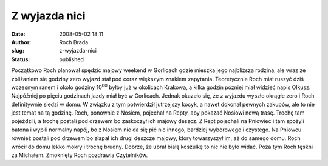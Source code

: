 Z wyjazda nici
##############
:date: 2008-05-02 18:11
:author: Roch Brada
:slug: z-wyjazda-nici
:status: published

Początkowo Roch planował spędzić majowy weekend w Gorlicach gdzie mieszka jego najbliższa rodzina, ale wraz ze zbliżaniem się godziny zero wyjazd stał pod coraz większym znakiem zapytania. Teoretycznie Roch miał ruszyć dziś wczesnym ranem i około godziny 10\ :sup:`00` byłby już w okolicach Krakowa, a kilka godzin później miał widzieć napis Olkusz. Najpóźniej po pięciu godzinach jazdy miał być w Gorlicach. Jednak okazało się, że z wyjazdu wyszło okrągłe zero i Roch definitywnie siedzi w domu. W związku z tym potwierdził jutrzejszy kocyk, a nawet dokonał pewnych zakupów, ale to nie jest temat na tą godzinę. Roch, ponownie z Nosiem, pojechał na Repty, aby pokazać Nosiowi nową trasę. Trochę tam pojeździli, a trochę postali pod drzewem bo zaskoczył ich majowy deszcz. Z Rept pojechali na Pniowiec i tam spożyli batona i wypili normalny napój, bo z Nosiem nie da się pić nic innego, bardziej wyborowego i czystego. Na Pniowcu również postali pod drzewem bo złapał ich drugi deszcze majowy, który towarzyszył im, aż do samego domu. Roch wrócił do domu lekko mokry i trochę brudny. Dobrze, że ubrał białą koszulkę to nic nie było widać. Poza tym Roch tęskni za Michałem. Zmoknięty Roch pozdrawia Czytelników.
